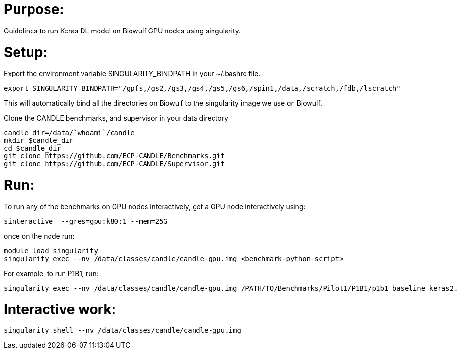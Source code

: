 
= Purpose:

Guidelines to run Keras DL model on Biowulf GPU nodes using singularity.

= Setup:

Export the environment variable SINGULARITY_BINDPATH in your ~/.bashrc file.  

----
export SINGULARITY_BINDPATH="/gpfs,/gs2,/gs3,/gs4,/gs5,/gs6,/spin1,/data,/scratch,/fdb,/lscratch"
----

This will automatically bind all the directories on Biowulf to the singularity image we use on Biowulf.



Clone the CANDLE benchmarks, and supervisor in your data directory:

----
candle_dir=/data/`whoami`/candle
mkdir $candle_dir
cd $candle_dir
git clone https://github.com/ECP-CANDLE/Benchmarks.git
git clone https://github.com/ECP-CANDLE/Supervisor.git
----

= Run:

To run any of the benchmarks on GPU nodes interactively, get a GPU node interactively using:

----
sinteractive  --gres=gpu:k80:1 --mem=25G
----

once on the node run:

----
module load singularity
singularity exec --nv /data/classes/candle/candle-gpu.img <benchmark-python-script>
----


For example, to run P1B1, run:

----
singularity exec --nv /data/classes/candle/candle-gpu.img /PATH/TO/Benchmarks/Pilot1/P1B1/p1b1_baseline_keras2.py
----  

= Interactive work:

----
singularity shell --nv /data/classes/candle/candle-gpu.img
----

